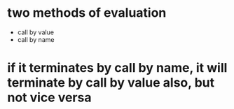* two methods of evaluation 
  + call by value
  + call by name

* if it terminates by call by name, it will terminate by call by value also, but not vice versa


